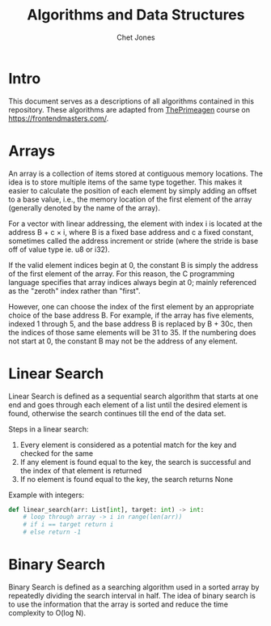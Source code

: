 #+title: Algorithms and Data Structures
#+author: Chet Jones

* Intro

This document serves as a descriptions of all algorithms contained in this repository. These algorithms are adapted from [[https://frontendmasters.com/teachers/the-primeagen/ ][ThePrimeagen]] course on [[https://frontendmasters.com/]].

* Arrays

An array is a collection of items stored at contiguous memory locations. The idea is to store multiple items of the same type together. This makes it easier to calculate the position of each element by simply adding an offset to a base value, i.e., the memory location of the first element of the array (generally denoted by the name of the array).

[[file:./images/array1.png]]

For a vector with linear addressing, the element with index i is located at the address B + c × i, where B is a fixed base address and c a fixed constant, sometimes called the address increment or stride (where the stride is base off of value type ie. u8 or i32).

If the valid element indices begin at 0, the constant B is simply the address of the first element of the array. For this reason, the C programming language specifies that array indices always begin at 0; mainly referenced as the "zeroth" index rather than "first".

However, one can choose the index of the first element by an appropriate choice of the base address B. For example, if the array has five elements, indexed 1 through 5, and the base address B is replaced by B + 30c, then the indices of those same elements will be 31 to 35. If the numbering does not start at 0, the constant B may not be the address of any element.

* Linear Search

Linear Search is defined as a sequential search algorithm that starts at one end and goes through each element of a list until the desired element is found, otherwise the search continues till the end of the data set.

[[file:./images/Linear-Search.png]]

Steps in a linear search:
1. Every element is considered as a potential match for the key and checked for the same
2. If any element is found equal to the key, the search is successful and the index of that element is returned
3. If no element is found equal to the key, the search returns None

Example with integers:
#+begin_src python
def linear_search(arr: List[int], target: int) -> int:
    # loop through array -> i in range(len(arr))
    # if i == target return i
    # else return -1
#+end_src

* Binary Search
Binary Search is defined as a searching algorithm used in a sorted array by repeatedly dividing the search interval in half. The idea of binary search is to use the information that the array is sorted and reduce the time complexity to O(log N).
